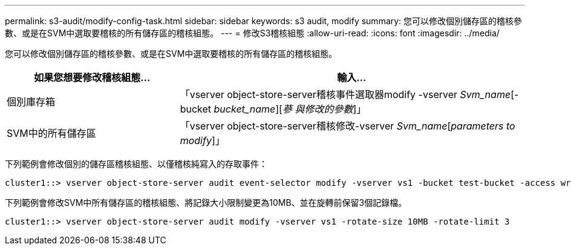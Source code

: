 ---
permalink: s3-audit/modify-config-task.html 
sidebar: sidebar 
keywords: s3 audit, modify 
summary: 您可以修改個別儲存區的稽核參數、或是在SVM中選取要稽核的所有儲存區的稽核組態。 
---
= 修改S3稽核組態
:allow-uri-read: 
:icons: font
:imagesdir: ../media/


[role="lead"]
您可以修改個別儲存區的稽核參數、或是在SVM中選取要稽核的所有儲存區的稽核組態。

[cols="2,4"]
|===
| 如果您想要修改稽核組態... | 輸入... 


| 個別庫存箱 | 「vserver object-store-server稽核事件選取器modify -vserver _Svm_name_[-bucket _bucket_name_][_蔘 與修改的參數_]」 


| SVM中的所有儲存區  a| 
「vserver object-store-server稽核修改-vserver _Svm_name_[_parameters to modify_]」

|===
下列範例會修改個別的儲存區稽核組態、以僅稽核純寫入的存取事件：

[listing]
----
cluster1::> vserver object-store-server audit event-selector modify -vserver vs1 -bucket test-bucket -access write-only
----
下列範例會修改SVM中所有儲存區的稽核組態、將記錄大小限制變更為10MB、並在旋轉前保留3個記錄檔。

[listing]
----
cluster1::> vserver object-store-server audit modify -vserver vs1 -rotate-size 10MB -rotate-limit 3
----